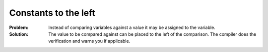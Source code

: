 .. _constants_to_the_left:

*********************
Constants to the left
*********************

:Problem:
 Instead of comparing variables against a value it may be assigned to the
 variable.

:Solution:
 The value to be compared against can be placed to the left of the comparison.
 The compiler does the verification and warns you if applicable.
